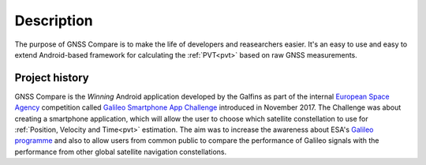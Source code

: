 
***********
Description
***********

The purpose of GNSS Compare is to make the life of developers and reasearchers easier. It's an easy to use and easy to extend Android-based framework for calculating the :ref:`PVT<pvt>` based on raw GNSS measurements.


Project history
===============

GNSS Compare is the *Winning* Android application developed by the Galfins as part of the internal `European Space Agency`_ competition called `Galileo Smartphone App Challenge`_ introduced in November 2017. The Challenge was about creating a smartphone application, which will allow the user to choose which satellite constellation to use for :ref:`Position, Velocity and Time<pvt>` estimation. The aim was to increase the awareness about ESA's `Galileo programme`_ and also to allow users from common public to compare the performance of Galileo signals with the performance from other global satellite navigation constellations.


.. _`European Space Agency`: http://esa.int
.. _`Galileo programme`: https://www.esa.int/Our_Activities/Navigation/Galileo/What_is_Galileo
.. _`Galileo Smartphone App Challenge`: http://www.esa.int/Our_Activities/Navigation/ESA_trainees_compete_in_inaugural_Galileo_app_contest
